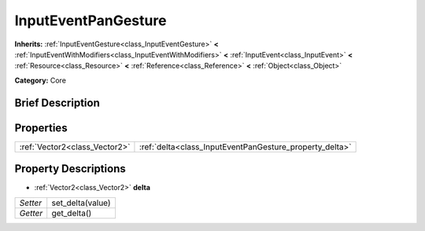 .. Generated automatically by doc/tools/makerst.py in Godot's source tree.
.. DO NOT EDIT THIS FILE, but the InputEventPanGesture.xml source instead.
.. The source is found in doc/classes or modules/<name>/doc_classes.

.. _class_InputEventPanGesture:

InputEventPanGesture
====================

**Inherits:** :ref:`InputEventGesture<class_InputEventGesture>` **<** :ref:`InputEventWithModifiers<class_InputEventWithModifiers>` **<** :ref:`InputEvent<class_InputEvent>` **<** :ref:`Resource<class_Resource>` **<** :ref:`Reference<class_Reference>` **<** :ref:`Object<class_Object>`

**Category:** Core

Brief Description
-----------------



Properties
----------

+-------------------------------+---------------------------------------------------------+
| :ref:`Vector2<class_Vector2>` | :ref:`delta<class_InputEventPanGesture_property_delta>` |
+-------------------------------+---------------------------------------------------------+

Property Descriptions
---------------------

.. _class_InputEventPanGesture_property_delta:

- :ref:`Vector2<class_Vector2>` **delta**

+----------+------------------+
| *Setter* | set_delta(value) |
+----------+------------------+
| *Getter* | get_delta()      |
+----------+------------------+

